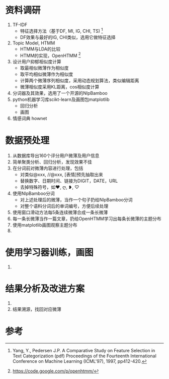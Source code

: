 
* 资料调研
  1. TF-IDF
     - 特征选择方法（基于DF, MI, IG, CHI, TS) [1]
     - DF效果与最好的IG, CHI类似，选用它做特征选择
  2. Topic Model, HTMM
     - HTMM与LDA的比较
     - HTMM的实现，OpenHTMM [2]
  3. 设计用户抑郁相似度计算
     - 取最相似微薄作为相似度
     - 取平均相似微薄作为相似度
     - 计算两个微薄序列相似度，采用动态规划算法，类似编辑距离
     - 微薄相似度采用KL距离，cos相似度计算
  4. 分词器及其效果，选用了一个开源的NlpBamboo
  5. python机器学习库scikt-learn及画图包matplotlib
     - 回归分析
     - 画图
  6. 情感词典 hownet
* 数据预处理
  1. 从数据库导出160个评分用户微薄及用户信息
  2. 简单聚类分析、回归分析，发现效果不佳
  3. 在分词前对微薄内容进行处理，包括
     - 对类似@xxx, //@xxx, [表情]预先抽取出来
     - 替换数字、日期时间、链接为DIGIT，DATE，URL
     - 去掉特殊符号，如❤, ღ, ❥, ♡
  4. 使用NlpBamboo分词
     - 对上述处理后的微薄，当作一个句子扔给NlpBamboo分词
     - 对整个语料分词后的单词编号，方便后续处理
  5. 使用窗口滑动方法每5条连续微薄合成一条长微薄
  6. 每一条长微薄当作一篇文章，扔给OpenHTMM学习出每条长微薄的主题分布
  7. 使用matplotlib画图观察主题分布
  8. 
* 使用学习器训练，画图
  1. 
* 结果分析及改进方案
  1. 
  2. 结果溯源，找回对应微薄
  
   


* 参考
[1] Yang, Y., Pedersen J.P. A Comparative Study on Feature Selection in Text Categorization (pdf) Proceedings of the Fourteenth International Conference on Machine Learning (ICML'97), 1997, pp412-420.
[2] https://code.google.com/p/openhtmm/


